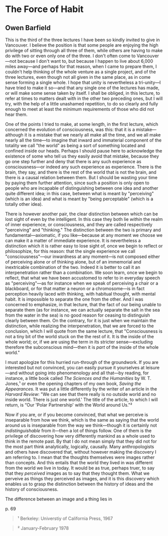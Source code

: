 * The Force of Habit
  :PROPERTIES:
  :CUSTOM_ID: the-force-of-habit
  :END:

** Owen Barfield
   :PROPERTIES:
   :CUSTOM_ID: owen-barfield
   :END:

This is the third of the three lectures I have been so kindly invited to give in Vancouver. I believe the position is that some people are enjoying the high privilege of sitting through all three of them, while others are having to make do with two or even only one of the three. I don't often come to Vancouver---not because I don't want to, but because I happen to live about 6,000 miles away---and perhaps for that reason, when I came to prepare them, I couldn't help thinking of the whole venture as a single project, and of the three lectures, even though not all given in the same place, as in come sense forming a single whole. I hope that unity is nevertheless a tri-unity---I have tried to make it so---and that any single one of the lectures has made, or will make some sense taken by itself. I shall be obliged, in this lecture, to refer at times to matters dealt with in the other two preceding ones, but I will try, with the help of a little unashamed repetition, to do so clearly and fully enough to meet at least the minimum requirements of those who did not hear them.

One of the points I tried to make, at some length, in the first lecture, which concerned the evolution of consciousness, was this: that it is a mistake---although it is a mistake that we nearly all make all the time, and we all make nearly all the time---to imagine that inward and immaterial component of the totality we call "the world" as being a sort of something located and confined inside our heads. Perhaps I should pause here to acknowledge the existence of some who tell us they easily avoid that mistake, because they go one step further and deny that there is any such experience as consciousness---or indeed any such experience as experience. There is the brain, they say, and there is the rest of the world that is not the brain, and there is a causal relation between them. But I should be wasting your time by paying them further attention, since such a position is only open to people who are incapable of distinguishing between one idea and another quite different idea; in this case, between what is meant by "perceiving" (which is an idea) and what is meant by "being perceptable" (which is a totally other idea).

There is however another pair, the clear distinction between which can be lost sight of even by the intelligent. In this case they both lie /within/ the realm of inner experience, or consciousness, and they are called respectively "perceiving" and "thinking." The distinction between the two is primary and fundamental---axiomatic, if you like---because at any moment we choose we can make it a matter of immediate experience. It is nevertheless a distinction which it is rather easy to lose sight of, once we begin to reflect or philosophize, for this reason: that the single experience we call "consciousness"---our inwardness at any moment---is not composed either of perceiving alone or of thinking alone, but of an immemorial and inextricable combination of the two. Indeed it is better to call it an interpenetration rather than a combination. We soon learn, once we begin to reflect, that what we have been accustomed to refer to in everyday speech as "perceiving"---as for instance when we speak of perceiving a chair or a blackboard, or for that matter a neuron or a chromosome---is in fact perception heavily laced with thinking, with habitual thought, with mental habit. It is impossible to separate the one from the other. And I was concerned to emphasize, in that lecture, that the fact of our being unable to separate them (as for instance, we can actually separate the salt in the sea from the water in the sea) is no good reason for ceasing to distinguish clearly between them. On the contrary, for it is just when we maintain the distinction, while realizing the interpenetration, that we are forced to the conclusion, which I will quote from the same lecture, that "Consciousness is not a tiny bit of the world stuck on the the rest of it. It is the inside of the whole world; or, if we are using the term in its stricter sense---excluding therefore the subconscious mind---then it is /part/ of the inside of the whole world."

I must apologize for this hurried run-through of the groundwork. If you are interested but not convinced, you can easily pursue it yourselves at leisure---and without going into phenomenology and all that---by reading, for instance, a little book called /The Sciences and the Humanities/ by W. T. Jones,¹ or even the opening chapters of my own book, /Saving the Appearances/. It was put a little differently by the writer of an article in the /Harvard Review/: "We can see that there really is no outside world and no inside world. There is just one world.' The title of the article, to which I will return, is “Our 'Polar Partnership' with the World around Us."²

Now if you are, or if you become convinced, that what we perceive is inseparable from how we think, which is the same as saying that the world around us is inseparable from the way we think---though it is certainly not /indistinguishable/ from it---then a lot of things follow. One of them is the privilege of discovering how very differently mankind as a whole used to think in the remote past. By that I do not mean simply that they did not for the most part think analytically, logically, causally. Many anthropologists and others have discovered that, without however making the discovery I am referring to. I mean that the thoughts themselves were images rather than concepts. And this entails that the world they lived in was different from the world we live in today. It would be as true, perhaps truer, to say that they /perceived/ images as to say that they thought them. What we perveive as things they perceived as images, and it is this discovery which enables us to grasp the distinction between the history of ideas and the history of consciousness.

The difference between an image and a thing lies in

p. 69

#+BEGIN_QUOTE
  ¹ Berkeley: Universtiy of California Press, 1967
#+END_QUOTE

#+BEGIN_QUOTE
  ² January-February 1978
#+END_QUOTE
